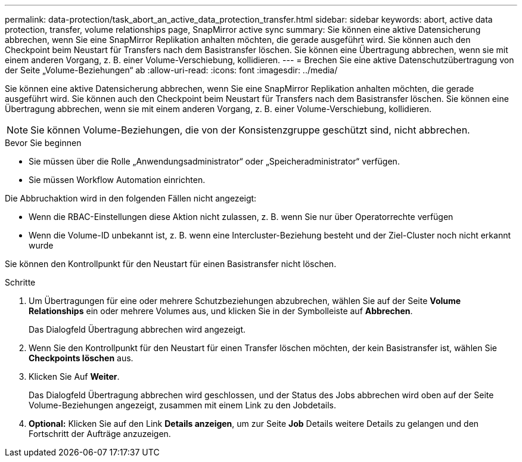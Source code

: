 ---
permalink: data-protection/task_abort_an_active_data_protection_transfer.html 
sidebar: sidebar 
keywords: abort, active data protection, transfer, volume relationships page, SnapMirror active sync 
summary: Sie können eine aktive Datensicherung abbrechen, wenn Sie eine SnapMirror Replikation anhalten möchten, die gerade ausgeführt wird. Sie können auch den Checkpoint beim Neustart für Transfers nach dem Basistransfer löschen. Sie können eine Übertragung abbrechen, wenn sie mit einem anderen Vorgang, z. B. einer Volume-Verschiebung, kollidieren. 
---
= Brechen Sie eine aktive Datenschutzübertragung von der Seite „Volume-Beziehungen“ ab
:allow-uri-read: 
:icons: font
:imagesdir: ../media/


[role="lead"]
Sie können eine aktive Datensicherung abbrechen, wenn Sie eine SnapMirror Replikation anhalten möchten, die gerade ausgeführt wird. Sie können auch den Checkpoint beim Neustart für Transfers nach dem Basistransfer löschen. Sie können eine Übertragung abbrechen, wenn sie mit einem anderen Vorgang, z. B. einer Volume-Verschiebung, kollidieren.


NOTE: Sie können Volume-Beziehungen, die von der Konsistenzgruppe geschützt sind, nicht abbrechen.

.Bevor Sie beginnen
* Sie müssen über die Rolle „Anwendungsadministrator“ oder „Speicheradministrator“ verfügen.
* Sie müssen Workflow Automation einrichten.


Die Abbruchaktion wird in den folgenden Fällen nicht angezeigt:

* Wenn die RBAC-Einstellungen diese Aktion nicht zulassen, z. B. wenn Sie nur über Operatorrechte verfügen
* Wenn die Volume-ID unbekannt ist, z. B. wenn eine Intercluster-Beziehung besteht und der Ziel-Cluster noch nicht erkannt wurde


Sie können den Kontrollpunkt für den Neustart für einen Basistransfer nicht löschen.

.Schritte
. Um Übertragungen für eine oder mehrere Schutzbeziehungen abzubrechen, wählen Sie auf der Seite *Volume Relationships* ein oder mehrere Volumes aus, und klicken Sie in der Symbolleiste auf *Abbrechen*.
+
Das Dialogfeld Übertragung abbrechen wird angezeigt.

. Wenn Sie den Kontrollpunkt für den Neustart für einen Transfer löschen möchten, der kein Basistransfer ist, wählen Sie *Checkpoints löschen* aus.
. Klicken Sie Auf *Weiter*.
+
Das Dialogfeld Übertragung abbrechen wird geschlossen, und der Status des Jobs abbrechen wird oben auf der Seite Volume-Beziehungen angezeigt, zusammen mit einem Link zu den Jobdetails.

. *Optional:* Klicken Sie auf den Link *Details anzeigen*, um zur Seite *Job* Details weitere Details zu gelangen und den Fortschritt der Aufträge anzuzeigen.

